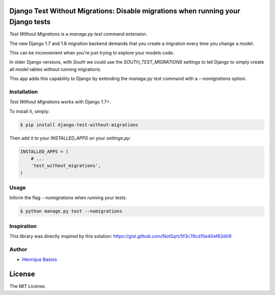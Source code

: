 Django Test Without Migrations: Disable migrations when running your Django tests
=================================================================================

.. image:: https://travis-ci.org/henriquebastos/django-test-without-migrations.png?branch=master
    :target: https://travis-ci.org/henriquebastos/django-test-without-migrations
    :alt: Test Status

.. image:: https://landscape.io/github/henriquebastos/django-test-without-migrations/master/landscape.png
    :target: https://landscape.io/github/henriquebastos/django-test-without-migrations/master
    :alt: Code Helth

.. image:: https://pypip.in/v/django-test-without-migrations/badge.svg
    :target: https://crate.io/packages/django-test-without-migrations/
    :alt: Latest PyPI version

.. image:: https://pypip.in/d/django-test-without-migrations/badge.svg
    :target: https://crate.io/packages/django-test-without-migrations/
    :alt: Number of PyPI downloads

.. image:: https://pypip.in/license/django-test-without-migrations/badge.svg
    :target: https://pypi.python.org/pypi/django-test-without-migrations/
    :alt: License

*Test Without Migrations* is a `manage.py test` command extension.

The new Django 1.7 and 1.8 migration backend demands that you create a migration every time you change a model.

This can be inconvenient when you're just trying to explore your models code.

In older Django versions, with `South` we could use the `SOUTH_TEST_MIGRATIONS` settings to tell Django to simply create all model tables without running migrations.

This app adds this capability to Django by extending the `manage.py test` command with a `--nomigrations` option.


Installation
------------

*Test Without Migrations* works with Django 1.7+.

To install it, simply:

.. code-block:: bash

    $ pip install django-test-without-migrations

Then add it to your `INSTALLED_APPS` on your `settings.py`:

.. code-block:: python

    INSTALLED_APPS = (
        # ...
        'test_without_migrations',
    )

Usage
-----

Inform the flag `--nomigrations` when running your tests:

.. code-block:: bash

    $ python manage.py test --nomigrations

Inspiration
-----------

This library was directly inspired by this solution: https://gist.github.com/NotSqrt/5f3c76cd15e40ef62d09

Author
------

* `Henrique Bastos <http://github.com/henriquebastos>`_

License
=======

The MIT License.
